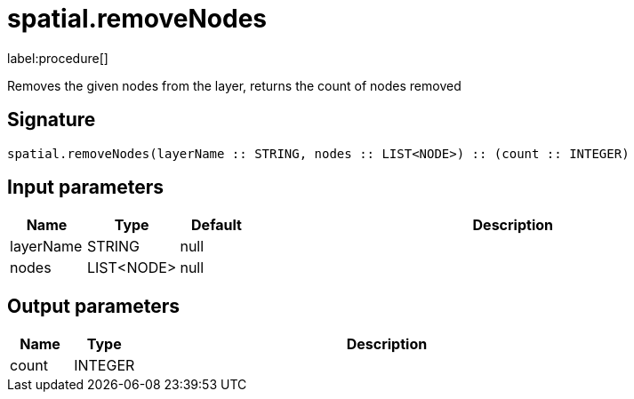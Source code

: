 // This file is generated by DocGeneratorTest, do not edit it manually
= spatial.removeNodes

:description: This section contains reference documentation for the spatial.removeNodes procedure.

label:procedure[]

[.emphasis]
Removes the given nodes from the layer, returns the count of nodes removed

== Signature

[source]
----
spatial.removeNodes(layerName :: STRING, nodes :: LIST<NODE>) :: (count :: INTEGER)
----

== Input parameters

[.procedures,opts=header,cols='1,1,1,7']
|===
|Name|Type|Default|Description
|layerName|STRING|null|
|nodes|LIST<NODE>|null|
|===

== Output parameters

[.procedures,opts=header,cols='1,1,8']
|===
|Name|Type|Description
|count|INTEGER|
|===

